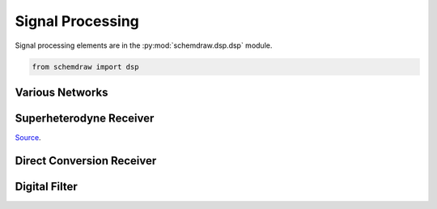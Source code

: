 Signal Processing
-----------------

.. jupyter-execute::
    :hide-code:

    import schemdraw
    from schemdraw import elements as elm
    from schemdraw import dsp


Signal processing elements are in the :py:mod:`schemdraw.dsp.dsp` module.

.. code-block:: python

    from schemdraw import dsp


Various Networks
^^^^^^^^^^^^^^^^

.. jupyter-execute::
    :code-below:
    
    with schemdraw.Drawing() as d:
        dsp.Line().length(d.unit/3).label('in')
        inpt = dsp.Dot()
        dsp.Arrow().length(d.unit/3)
        delay = dsp.Box(w=2, h=2).anchor('W').label('Delay\nT')
        dsp.Arrow().right(d.unit/2).at(delay.E)
        sm = dsp.SumSigma()
        dsp.Arrow().at(sm.E).length(d.unit/2)
        intg = dsp.Box(w=2, h=2).anchor('W').label(r'$\int$')
        dsp.Arrow().right(d.unit/2).at(intg.E).label('out', loc='right')
        dsp.Line().down(d.unit/2).at(inpt.center)
        dsp.Line().tox(sm.S)
        dsp.Arrow().toy(sm.S).label('+', loc='bot')


.. jupyter-execute::
    :code-below:
    
    with schemdraw.Drawing() as d:
        d.config(fontsize=14)
        dsp.Line().length(d.unit/2).label('F(s)').dot()
        d.push()
        dsp.Line().up(d.unit/2)
        dsp.Arrow().right(d.unit/2)
        h1 = dsp.Box(w=2, h=2).anchor('W').label('$H_1(s)$')
        d.pop()
        dsp.Line().down(d.unit/2)
        dsp.Arrow().right(d.unit/2)
        h2 = dsp.Box(w=2, h=2).anchor('W').label('$H_2(s)$')
        sm = dsp.SumSigma().right().at((h1.E[0] + d.unit/2, 0)).anchor('center')
        dsp.Line().at(h1.E).tox(sm.N)
        dsp.Arrow().toy(sm.N)
        dsp.Line().at(h2.E).tox(sm.S)
        dsp.Arrow().toy(sm.S)
        dsp.Arrow().right(d.unit/3).at(sm.E).label('Y(s)', 'right')


Superheterodyne Receiver
^^^^^^^^^^^^^^^^^^^^^^^^

`Source <https://www.electronicdesign.com/adc/high-speed-rf-sampling-adc-boosts-bandwidth-dynamic-range>`_.

.. jupyter-execute::
    :code-below:

    with schemdraw.Drawing() as d:
        d.config(fontsize=12)
        dsp.Antenna()
        dsp.Line().right(d.unit/4)
        dsp.Filter(response='bp').fill('thistle').anchor('W').label('RF filter\n#1', 'bottom', ofst=.2)
        dsp.Line().length(d.unit/4)
        dsp.Amp().fill('lightblue').label('LNA')
        dsp.Line().length(d.unit/4)
        dsp.Filter(response='bp').anchor('W').fill('thistle').label('RF filter\n#2', 'bottom', ofst=.2)
        dsp.Line().length(d.unit/3)
        mix = dsp.Mixer().fill('navajowhite').label('Mixer')
        dsp.Line().at(mix.S).down(d.unit/3)
        dsp.Oscillator().right().anchor('N').fill('navajowhite').label('Local\nOscillator', 'right', ofst=.2)
        dsp.Line().at(mix.E).right(d.unit/3)
        dsp.Filter(response='bp').anchor('W').fill('thistle').label('IF filter', 'bottom', ofst=.2)
        dsp.Line().right(d.unit/4)
        dsp.Amp().fill('lightblue').label('IF\namplifier')
        dsp.Line().length(d.unit/4)
        dsp.Demod().anchor('W').fill('navajowhite').label('Demodulator', 'bottom', ofst=.2)
        dsp.Arrow().right(d.unit/3)


Direct Conversion Receiver
^^^^^^^^^^^^^^^^^^^^^^^^^^

.. jupyter-execute::
    :code-below:

    with schemdraw.Drawing() as d:
        dsp.Antenna()
        dsp.Arrow().right(d.unit/2).label('$f_{RF}$', 'bot')
        dsp.Amp().label('LNA')
        dsp.Line().right(d.unit/5).dot()
        d.push()
        dsp.Line().length(d.unit/4)
        mix1 = dsp.Mixer().label('Mixer', ofst=0)
        dsp.Arrow().length(d.unit/2)
        lpf1 = dsp.Filter(response='lp').label('LPF', 'bot', ofst=.2)
        dsp.Line().length(d.unit/6)
        adc1 = dsp.Adc().label('ADC')
        dsp.Arrow().length(d.unit/3)
        dsp1 = dsp.Ic(pins=[dsp.IcPin(side='L'), dsp.IcPin(side='L'), dsp.IcPin(side='R')],
                      size=(2.75, 5), leadlen=0).anchor('inL2').label('DSP')
        dsp.Arrow().at(dsp1.inR1).length(d.unit/3)
        d.pop()

        dsp.Line().toy(dsp1.inL1)
        dsp.Arrow().tox(mix1.W)
        mix2 = dsp.Mixer().label('Mixer', ofst=0)
        dsp.Arrow().tox(lpf1.W)
        dsp.Filter(response='lp').label('LPF', 'bot', ofst=.2)
        dsp.Line().tox(adc1.W)
        dsp.Adc().label('ADC')
        dsp.Arrow().to(dsp1.inL1)

        dsp.Arrow().down(d.unit/6).reverse().at(mix1.S)
        dsp.Line().left(d.unit*1.25)
        dsp.Line().down(d.unit*.75)
        flo = dsp.Dot().label('$f_{LO}$', 'left')
        d.push()
        dsp.Line().down(d.unit/5)
        dsp.Oscillator().right().anchor('N').label('LO', 'left', ofst=.15)
        d.pop()
        dsp.Arrow().down(d.unit/4).reverse().at(mix2.S)
        b1 = dsp.Square().right().label('90°').anchor('N')
        dsp.Arrow().left(d.unit/4).reverse().at(b1.W)
        dsp.Line().toy(flo.center)
        dsp.Line().tox(flo.center)


Digital Filter
^^^^^^^^^^^^^^

.. jupyter-execute::
    :code-below:

    with schemdraw.Drawing() as d:
        d.config(unit=1, fontsize=14)
        dsp.Line().length(d.unit*2).label('x[n]', 'left').dot()

        d.push()
        dsp.Line().right()
        dsp.Amp().label('$b_0$', 'bottom')
        dsp.Arrow()
        s0 = dsp.Sum().anchor('W')
        d.pop()

        dsp.Arrow().down()
        z1 = dsp.Square(label='$z^{-1}$')
        dsp.Line().length(d.unit/2).dot()

        d.push()
        dsp.Line().right()
        dsp.Amp().label('$b_1$', 'bottom')
        dsp.Arrow()
        s1 = dsp.Sum().anchor('W')
        d.pop()

        dsp.Arrow().down(d.unit*.75)
        dsp.Square().label('$z^{-1}$')
        dsp.Line().length(d.unit*.75)
        dsp.Line().right()
        dsp.Amp().label('$b_2$', 'bottom')
        dsp.Arrow()
        s2 = dsp.Sum().anchor('W')

        dsp.Arrow().at(s2.N).toy(s1.S)
        dsp.Arrow().at(s1.N).toy(s0.S)

        dsp.Line().right(d.unit*2.75).at(s0.E).dot()
        dsp.Arrow().right().label('y[n]', 'right').hold()
        dsp.Arrow().down()
        dsp.Square().label('$z^{-1}$')
        dsp.Line().length(d.unit/2).dot()
        d.push()
        dsp.Line().left()
        a1 = dsp.Amp().label('$-a_1$', 'bottom')
        dsp.Arrow().at(a1.out).tox(s1.E)
        d.pop()

        dsp.Arrow().down(d.unit*.75)
        dsp.Square().label('$z^{-1}$')
        dsp.Line().length(d.unit*.75)
        dsp.Line().left()
        a2 = dsp.Amp().label('$-a_2$', 'bottom')
        dsp.Arrow().at(a2.out).tox(s2.E)
